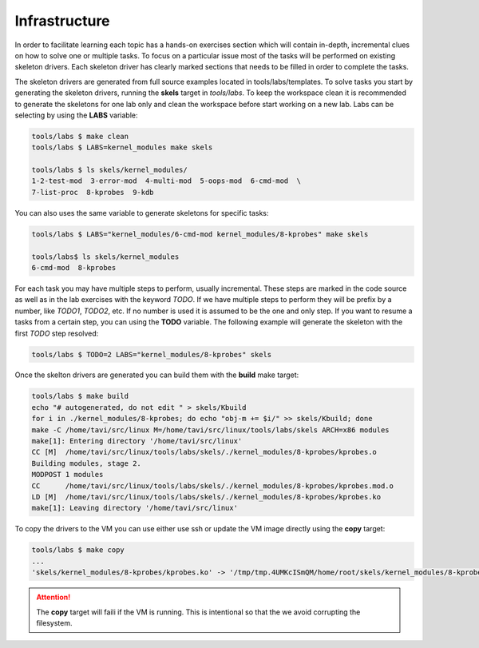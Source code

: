 Infrastructure
==============

In order to facilitate learning each topic has a hands-on exercises
section which will contain in-depth, incremental clues on how to solve
one or multiple tasks. To focus on a particular issue most of the
tasks will be performed on existing skeleton drivers. Each skeleton
driver has clearly marked sections that needs to be filled in order to
complete the tasks.

The skeleton drivers are generated from full source examples located
in tools/labs/templates. To solve tasks you start by generating the
skeleton drivers, running the **skels** target in *tools/labs*. To
keep the workspace clean it is recommended to generate the skeletons
for one lab only and clean the workspace before start working on a new
lab. Labs can be selecting by using the **LABS** variable:

.. code-block:: shell

   tools/labs $ make clean
   tools/labs $ LABS=kernel_modules make skels
		
   tools/labs $ ls skels/kernel_modules/
   1-2-test-mod  3-error-mod  4-multi-mod  5-oops-mod  6-cmd-mod  \
   7-list-proc  8-kprobes  9-kdb

You can also uses the same variable to generate skeletons for specific
tasks:

.. code-block:: shell

   tools/labs $ LABS="kernel_modules/6-cmd-mod kernel_modules/8-kprobes" make skels
		
   tools/labs$ ls skels/kernel_modules
   6-cmd-mod  8-kprobes


For each task you may have multiple steps to perform, usually
incremental. These steps are marked in the code source as well as in
the lab exercises with the keyword *TODO*. If we have multiple steps
to perform they will be prefix by a number, like *TODO1*, *TODO2*,
etc. If no number is used it is assumed to be the one and only
step. If you want to resume a tasks from a certain step, you can using
the **TODO** variable. The following example will generate the
skeleton with the first *TODO* step resolved:

.. code-block:: shell

   tools/labs $ TODO=2 LABS="kernel_modules/8-kprobes" skels

Once the skelton drivers are generated you can build them with the
**build** make target:

.. code-block:: shell

   tools/labs $ make build
   echo "# autogenerated, do not edit " > skels/Kbuild
   for i in ./kernel_modules/8-kprobes; do echo "obj-m += $i/" >> skels/Kbuild; done
   make -C /home/tavi/src/linux M=/home/tavi/src/linux/tools/labs/skels ARCH=x86 modules
   make[1]: Entering directory '/home/tavi/src/linux'
   CC [M]  /home/tavi/src/linux/tools/labs/skels/./kernel_modules/8-kprobes/kprobes.o
   Building modules, stage 2.
   MODPOST 1 modules
   CC      /home/tavi/src/linux/tools/labs/skels/./kernel_modules/8-kprobes/kprobes.mod.o
   LD [M]  /home/tavi/src/linux/tools/labs/skels/./kernel_modules/8-kprobes/kprobes.ko
   make[1]: Leaving directory '/home/tavi/src/linux'


To copy the drivers to the VM you can use either use ssh or update the
VM image directly using the **copy** target:

.. code-block:: shell

   tools/labs $ make copy
   ...
   'skels/kernel_modules/8-kprobes/kprobes.ko' -> '/tmp/tmp.4UMKcISmQM/home/root/skels/kernel_modules/8-kprobes/kprobes.ko'

.. attention:: The **copy** target will faili if the VM is
   running. This is intentional so that the we avoid corrupting the
   filesystem.


